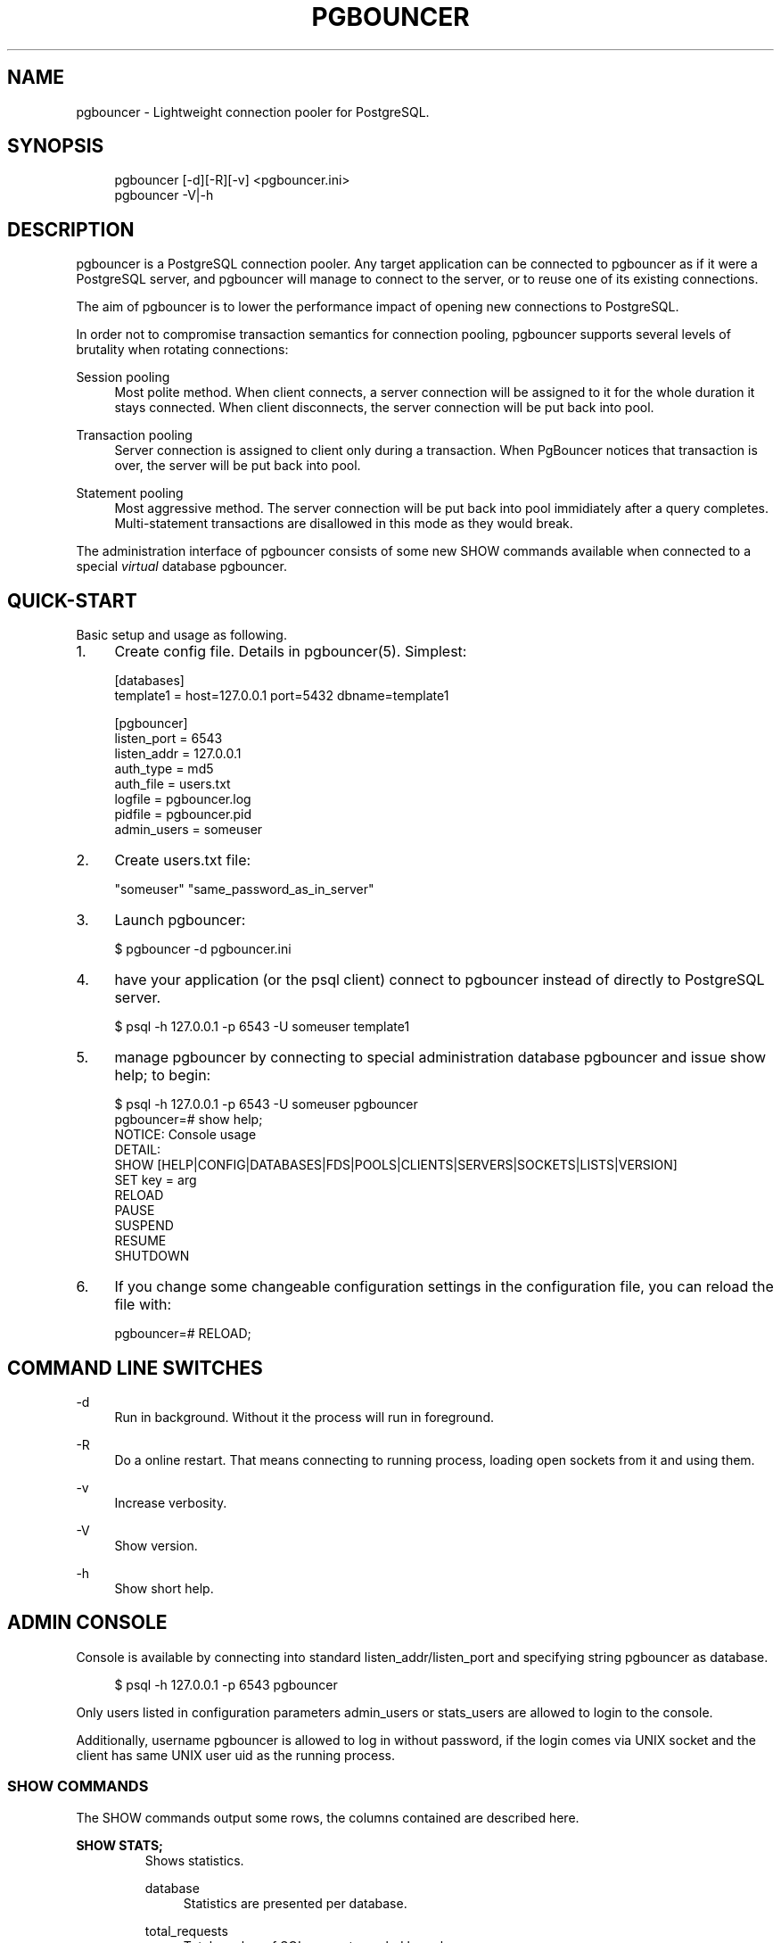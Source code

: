 .\"     Title: pgbouncer
.\"    Author: 
.\" Generator: DocBook XSL Stylesheets v1.71.1 <http://docbook.sf.net/>
.\"      Date: 11/20/2007
.\"    Manual: 
.\"    Source: 
.\"
.TH "PGBOUNCER" "1" "11/20/2007" "" ""
.\" disable hyphenation
.nh
.\" disable justification (adjust text to left margin only)
.ad l
.SH "NAME"
pgbouncer \- Lightweight connection pooler for PostgreSQL.
.SH "SYNOPSIS"
.sp
.RS 4
.nf
pgbouncer [\-d][\-R][\-v] <pgbouncer.ini>
pgbouncer \-V|\-h
.fi
.RE
.SH "DESCRIPTION"
pgbouncer is a PostgreSQL connection pooler. Any target application can be connected to pgbouncer as if it were a PostgreSQL server, and pgbouncer will manage to connect to the server, or to reuse one of its existing connections.
.sp
The aim of pgbouncer is to lower the performance impact of opening new connections to PostgreSQL.
.sp
In order not to compromise transaction semantics for connection pooling, pgbouncer supports several levels of brutality when rotating connections:
.sp
.PP
Session pooling
.RS 4
Most polite method. When client connects, a server connection will be assigned to it for the whole duration it stays connected. When client disconnects, the server connection will be put back into pool.
.RE
.PP
Transaction pooling
.RS 4
Server connection is assigned to client only during a transaction. When PgBouncer notices that transaction is over, the server will be put back into pool.
.RE
.PP
Statement pooling
.RS 4
Most aggressive method. The server connection will be put back into pool immidiately after a query completes. Multi\-statement transactions are disallowed in this mode as they would break.
.RE
.sp
The administration interface of pgbouncer consists of some new SHOW commands available when connected to a special \fIvirtual\fR database pgbouncer.
.sp
.SH "QUICK\-START"
Basic setup and usage as following.
.sp
.TP 4
1.
Create config file. Details in
pgbouncer(5). Simplest:
.sp
.RS 4
.nf
[databases]
template1 = host=127.0.0.1 port=5432 dbname=template1
.fi
.RE
.sp
.RS 4
.nf
[pgbouncer]
listen_port = 6543
listen_addr = 127.0.0.1
auth_type = md5
auth_file = users.txt
logfile = pgbouncer.log
pidfile = pgbouncer.pid
admin_users = someuser
.fi
.RE
.TP 4
2.
Create users.txt file:
.sp
.RS 4
.nf
"someuser" "same_password_as_in_server"
.fi
.RE
.TP 4
3.
Launch
pgbouncer:
.sp
.RS 4
.nf
$ pgbouncer \-d pgbouncer.ini
.fi
.RE
.TP 4
4.
have your application (or the
psql
client) connect to
pgbouncer
instead of directly to PostgreSQL server.
.sp
.RS 4
.nf
$ psql \-h 127.0.0.1 \-p 6543 \-U someuser template1
.fi
.RE
.TP 4
5.
manage
pgbouncer
by connecting to special administration database
pgbouncer
and issue
show help;
to begin:
.sp
.RS 4
.nf
$ psql \-h 127.0.0.1 \-p 6543 \-U someuser pgbouncer
pgbouncer=# show help;
NOTICE:  Console usage
DETAIL:
  SHOW [HELP|CONFIG|DATABASES|FDS|POOLS|CLIENTS|SERVERS|SOCKETS|LISTS|VERSION]
  SET key = arg
  RELOAD
  PAUSE
  SUSPEND
  RESUME
  SHUTDOWN
.fi
.RE
.TP 4
6.
If you change some changeable configuration settings in the configuration file, you can reload the file with:
.sp
.RS 4
.nf
pgbouncer=# RELOAD;
.fi
.RE
.SH "COMMAND LINE SWITCHES"
.PP
\-d
.RS 4
Run in background. Without it the process will run in foreground.
.RE
.PP
\-R
.RS 4
Do a online restart. That means connecting to running process, loading open sockets from it and using them.
.RE
.PP
\-v
.RS 4
Increase verbosity.
.RE
.PP
\-V
.RS 4
Show version.
.RE
.PP
\-h
.RS 4
Show short help.
.RE
.SH "ADMIN CONSOLE"
Console is available by connecting into standard listen_addr/listen_port and specifying string pgbouncer as database.
.sp
.sp
.RS 4
.nf
$ psql \-h 127.0.0.1 \-p 6543 pgbouncer
.fi
.RE
.sp
Only users listed in configuration parameters admin_users or stats_users are allowed to login to the console.
.sp
Additionally, username pgbouncer is allowed to log in without password, if the login comes via UNIX socket and the client has same UNIX user uid as the running process.
.sp
.SS "SHOW COMMANDS"
The SHOW commands output some rows, the columns contained are described here.
.sp
.sp
.it 1 an-trap
.nr an-no-space-flag 1
.nr an-break-flag 1
.br
\fBSHOW STATS;\fR
.RS
Shows statistics.
.sp
.PP
database
.RS 4
Statistics are presented per database.
.RE
.PP
total_requests
.RS 4
Total number of
SQL
requests pooled by
pgbouncer.
.RE
.PP
total_received
.RS 4
Total volume in bytes of network traffic received by
pgbouncer.
.RE
.PP
total_sent
.RS 4
Total volume in bytes of network traffic sent by
pgbouncer.
.RE
.PP
total_query_time
.RS 4
Total number of milliseconds spent by
pgbouncer
when actively connected to PostgreSQL.
.RE
.PP
avg_req
.RS 4
Average requests per second in last stat period.
.RE
.PP
avg_recv
.RS 4
Average received (from clients) bytes per second.
.RE
.PP
avg_sent
.RS 4
Average sent (to clients) bytes per second.
.RE
.PP
avg_query
.RS 4
Average query duration in milliseconds.
.RE
.RE
.sp
.it 1 an-trap
.nr an-no-space-flag 1
.nr an-break-flag 1
.br
\fBSHOW SERVERS;\fR
.RS
.PP
type
.RS 4
S, for server.
.RE
.PP
user
.RS 4
Username
pgbouncer
uses to connect to server.
.RE
.PP
database
.RS 4
database name on server.
.RE
.PP
state
.RS 4
State of the pgbouncer server connection, one of
active,
used
or
idle.
.RE
.PP
addr
.RS 4
IP address of PostgreSQL server.
.RE
.PP
port
.RS 4
Port of PostgreSQL server.
.RE
.PP
local_addr
.RS 4
Connection start address on local machine.
.RE
.PP
local_port
.RS 4
Connection start port on local machine.
.RE
.PP
connect_time
.RS 4
When the connection was made.
.RE
.PP
request_time
.RS 4
When last request was issued.
.RE
.PP
ptr
.RS 4
Address of internal object for this connection. Used as unique ID.
.RE
.PP
link
.RS 4
Address of client connection the server is paired with.
.RE
.RE
.sp
.it 1 an-trap
.nr an-no-space-flag 1
.nr an-break-flag 1
.br
\fBSHOW CLIENTS;\fR
.RS
.PP
type
.RS 4
C, for client.
.RE
.PP
user
.RS 4
Client connected user.
.RE
.PP
database
.RS 4
database name.
.RE
.PP
state
.RS 4
State of the client connection, one of
active,
used,
waiting
or
idle.
.RE
.PP
addr
.RS 4
IP address of client.
.RE
.PP
port
.RS 4
port client is connected to.
.RE
.PP
local_addr
.RS 4
Connection end address on local machine.
.RE
.PP
local_port
.RS 4
Connection end port on local machine.
.RE
.PP
connect_time
.RS 4
Timestamp of later client connection.
.RE
.PP
request_time
.RS 4
Timestamp of later client request.
.RE
.PP
ptr
.RS 4
Address of internal object for this connection. Used as unique ID.
.RE
.PP
link
.RS 4
Address of server connection the client is paired with.
.RE
.RE
.sp
.it 1 an-trap
.nr an-no-space-flag 1
.nr an-break-flag 1
.br
\fBSHOW POOLS;\fR
.RS
A new pool entry is made for each couple of (database, user).
.sp
.PP
database
.RS 4
database name.
.RE
.PP
user
.RS 4
username.
.RE
.PP
cl_active
.RS 4
Count of currently
active
client connections.
.RE
.PP
cl_waiting
.RS 4
Count of currently
waiting
client connections.
.RE
.PP
sv_active
.RS 4
Count of currently
active
server connections.
.RE
.PP
sv_idle
.RS 4
Count of currently
idle
server connections.
.RE
.PP
sv_used
.RS 4
Count of currently
used
server connections.
.RE
.PP
sv_tested
.RS 4
Count of currently
tested
server connections.
.RE
.PP
sv_login
.RS 4
Count of server connections currently
login
to PostgreSQL.
.RE
.PP
maxwait
.RS 4
How long has first (oldest) client in queue waited, in second. If this start increasing, then current pool of servers does not handle requests quick enough. Reason may be either overloaded server or just too small pool_size.
.RE
.RE
.sp
.it 1 an-trap
.nr an-no-space-flag 1
.nr an-break-flag 1
.br
\fBSHOW LISTS;\fR
.RS
Show following internal information, in columns (not rows):
.sp
.PP
databases
.RS 4
Count of databases.
.RE
.PP
users
.RS 4
Count of users.
.RE
.PP
pools
.RS 4
Count of pools.
.RE
.PP
free_clients
.RS 4
Count of free clients.
.RE
.PP
used_clients
.RS 4
Count of used clients.
.RE
.PP
login_clients
.RS 4
Count of clients in
login
state.
.RE
.PP
free_servers
.RS 4
Count of free servers.
.RE
.PP
used_servers
.RS 4
Count of used servers.
.RE
.RE
.sp
.it 1 an-trap
.nr an-no-space-flag 1
.nr an-break-flag 1
.br
\fBSHOW USERS;\fR
.RS
Show one line per user, under the name column name.
.sp
.RE
.sp
.it 1 an-trap
.nr an-no-space-flag 1
.nr an-break-flag 1
.br
\fBSHOW DATABASES;\fR
.RS
.PP
name
.RS 4
name of configured database entry.
.RE
.PP
host
.RS 4
Host pgbouncer connects to.
.RE
.PP
port
.RS 4
Port pgbouncer connects to.
.RE
.PP
database
.RS 4
Actual database name pgbouncer connects to.
.RE
.PP
force_user
.RS 4
When user is part of the connection string, the connection between pgbouncer and PostgreSQL is forced to the given user, whatever the client user.
.RE
.PP
pool_size
.RS 4
Maximum number of server connections.
.RE
.RE
.sp
.it 1 an-trap
.nr an-no-space-flag 1
.nr an-break-flag 1
.br
\fBSHOW FDS;\fR
.RS
Shows list of fds in use. When the connected user has username "pgbouncer", connects thru unix socket and has same UID as running process, the actual fds are passed over connection. This mechanism is used to do online restart.
.sp
.PP
fd
.RS 4
File descriptor numeric value.
.RE
.PP
task
.RS 4
One of
pooler,
client
or
server.
.RE
.PP
user
.RS 4
User of the connection using the FD.
.RE
.PP
database
.RS 4
database of the connection using the FD.
.RE
.PP
addr
.RS 4
IP address of the connection using the FD,
unix
if a unix socket is used.
.RE
.PP
port
.RS 4
port used by the connection using the FD.
.RE
.PP
cancel
.RS 4
cancel key for this connection.
.RE
.PP
link
.RS 4
fd for corresponding server/client. NULL if idle.
.RE
.RE
.sp
.it 1 an-trap
.nr an-no-space-flag 1
.nr an-break-flag 1
.br
\fBSHOW CONFIG;\fR
.RS
Show the current configuration settings, one per row, with following columns:
.sp
.PP
key
.RS 4
configuration variable name
.RE
.PP
value
.RS 4
configures value
.RE
.PP
changeable
.RS 4
Either
yes
or
no, shows if the variable is changeable when running. If
no, the variable can be changed only boot\-time.
.RE
.RE
.SS "PROCESS CONTROLLING COMMANDS"
.sp
.it 1 an-trap
.nr an-no-space-flag 1
.nr an-break-flag 1
.br
\fBPAUSE;\fR
.RS
PgBouncer tries to disconnect from all servers, first waiting for all queries to complete. The command will not return before all is done.
.sp
.RE
.sp
.it 1 an-trap
.nr an-no-space-flag 1
.nr an-break-flag 1
.br
\fBSUSPEND;\fR
.RS
All socket buffers are flushed and PgBouncer stops listening data on them. The command will not return before all is done.
.sp
.RE
.sp
.it 1 an-trap
.nr an-no-space-flag 1
.nr an-break-flag 1
.br
\fBRESUME;\fR
.RS
Resume work from previous PAUSE or SUSPEND command.
.sp
.RE
.sp
.it 1 an-trap
.nr an-no-space-flag 1
.nr an-break-flag 1
.br
\fBSHUTDOWN;\fR
.RS
The PgBouncer process will exit.
.sp
.RE
.sp
.it 1 an-trap
.nr an-no-space-flag 1
.nr an-break-flag 1
.br
\fBRELOAD;\fR
.RS
The PgBouncer process will reload its configuration file and update changeable settings.
.sp
.RE
.SS "SIGNALS"
.PP
SIGHUP
.RS 4
Reload config. Same as issuing command
RELOAD;
on console.
.RE
.PP
SIGINT
.RS 4
Safe shutdown. Same as issuing
PAUSE;
and
SHUTDOWN;
on console.
.RE
.PP
SIGTERM
.RS 4
Immediate shutdown. Same as issuing
SHUTDOWN;
on console.
.RE
.SS "LIBEVENT SETTINGS"
From libevent docs:
.sp
.sp
.RS 4
.nf
It is possible to disable support for epoll, kqueue, devpoll, poll
or select by setting the environment variable EVENT_NOEPOLL,
EVENT_NOKQUEUE, EVENT_NODEVPOLL, EVENT_NOPOLL or EVENT_NOSELECT,
respectively.
.fi
.RE
.sp
.RS 4
.nf
By setting the environment variable EVENT_SHOW_METHOD, libevent
displays the kernel notification method that it uses.
.fi
.RE
.SS "AUTHENTICATION FILE FORMAT"
PgBouncer needs its own user database. The users are loaded from text file that should be in same format as PostgreSQL's pg_auth/pg_pwd file.
.sp
.sp
.RS 4
.nf
"username1" "password" ...
"username2" "md12342345234" ...
.fi
.RE
.sp
There shoud be at least 2 fields, surrounded by double quotes. First is username and second either plain\-text or md5\-hashed password. PgBouncer ignores rest of the line.
.sp
Such file format allows to direct PgBouncer directly to PostgreSQL user file under data directory.
.sp
.SH "SEE ALSO"
pgbouncer(5) \- configuration settings descriptions.
.sp
\fIhttps://developer.skype.com/SkypeGarage/DbProjects/PgBouncer\fR
.sp
